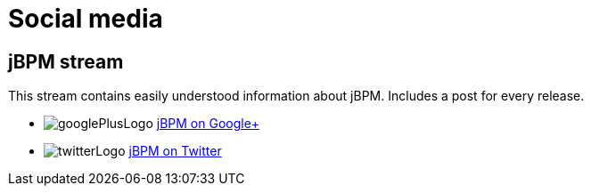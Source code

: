 = Social media
:awestruct-layout: normalBase
:showtitle:

== jBPM stream

This stream contains easily understood information about jBPM. Includes a post for every release.

[unstyled]
* image:../headerFooter/googlePlusLogo.png[] https://plus.google.com/118073921313256143924/[jBPM on Google+]
* image:../headerFooter/twitterLogo.png[] https://twitter.com/jbossjbpm[jBPM on Twitter]